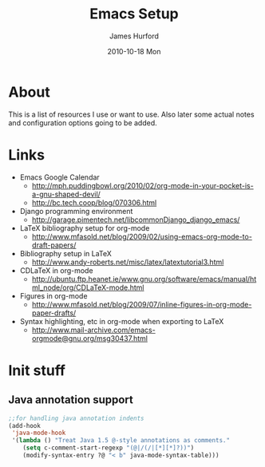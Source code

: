 #+TITLE:     Emacs Setup
#+AUTHOR:    James Hurford
#+EMAIL:     terrasea@gmail.com
#+DATE:      2010-10-18 Mon
#+DESCRIPTION: 
#+KEYWORDS: 
#+LANGUAGE:  en
#+OPTIONS:   H:3 num:t toc:t \n:nil @:t ::t |:t ^:t -:t f:t *:t <:t
#+OPTIONS:   TeX:t LaTeX:t skip:nil d:nil todo:t pri:nil tags:not-in-toc
#+INFOJS_OPT: view:nil toc:nil ltoc:t mouse:underline buttons:0 path:http://orgmode.org/org-info.js
#+EXPORT_SELECT_TAGS: export
#+EXPORT_EXCLUDE_TAGS: noexport
#+LINK_UP:   
#+LINK_HOME: 
#+XSLT: 


* About
  This is a list of resources I use or want to use.  Also later some
  actual notes and configuration options going to be added.
* Links
 + Emacs Google Calendar
   - http://mph.puddingbowl.org/2010/02/org-mode-in-your-pocket-is-a-gnu-shaped-devil/
   - http://bc.tech.coop/blog/070306.html
 + Django programming environment
   - http://garage.pimentech.net/libcommonDjango_django_emacs/
 + LaTeX bibliography setup for org-mode
   - http://www.mfasold.net/blog/2009/02/using-emacs-org-mode-to-draft-papers/
 + Bibliography setup in LaTeX
   - http://www.andy-roberts.net/misc/latex/latextutorial3.html
 + CDLaTeX in org-mode
   - http://ubuntu.ftp.heanet.ie/www.gnu.org/software/emacs/manual/html_node/org/CDLaTeX-mode.html
 + Figures in org-mode
   - http://www.mfasold.net/blog/2009/07/inline-figures-in-org-mode-paper-drafts/
 + Syntax highlighting, etc in org-mode when exporting to LaTeX
   - http://www.mail-archive.com/emacs-orgmode@gnu.org/msg30437.html

* Init stuff

** Java annotation support
#+begin_src emacs-lisp
  ;;for handling java annotation indents
  (add-hook
   'java-mode-hook
   '(lambda () "Treat Java 1.5 @-style annotations as comments."
      (setq c-comment-start-regexp "(@|/(/|[*][*]?))")
      (modify-syntax-entry ?@ "< b" java-mode-syntax-table)))
  
#+end_src
